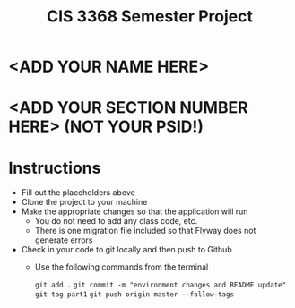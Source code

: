 #+TITLE: CIS 3368 Semester Project

* <ADD YOUR NAME HERE>
* <ADD YOUR SECTION NUMBER HERE> (NOT YOUR PSID!)

* Instructions
- Fill out the placeholders above
- Clone the project to your machine
- Make the appropriate changes so that the application will run
  - You do not need to add any class code, etc.
  - There is one migration file included so that Flyway does not generate errors
- Check in your code to git locally and then push to Github
  - Use the following commands from the terminal

    =git add .=
    =git commit -m "environment changes and README update"=
    =git tag part1=
    =git push origin master --follow-tags=
